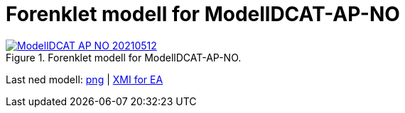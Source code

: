= Forenklet modell for ModellDCAT-AP-NO [[Forenklet-modell]]

.Forenklet modell for ModellDCAT-AP-NO.
[link=images/ModellDCAT-AP-NO-20210512.png]
image::images/ModellDCAT-AP-NO-20210512.png[]

Last ned modell: link:images/ModellDCAT-AP-NO-20210512.png[png] | link:files/ModellDCAT-AP-NO-20210512.eapx[XMI for EA]
